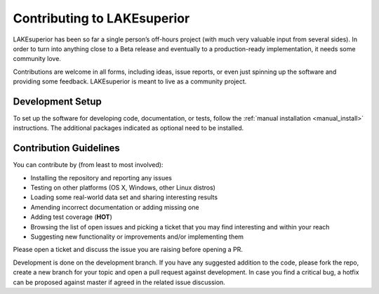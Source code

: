 Contributing to LAKEsuperior
============================

LAKEsuperior has been so far a single person’s off-hours project (with much
very valuable input from several sides). In order to turn into anything close
to a Beta release and eventually to a production-ready implementation, it
needs some community love.

Contributions are welcome in all forms, including ideas, issue reports,
or even just spinning up the software and providing some feedback.
LAKEsuperior is meant to live as a community project.

Development Setup
-----------------

To set up the software for developing code, documentation, or tests, follow the
:ref:`manual installation <manual_install>` instructions.
The additional packages indicated as optional need to be installed.

Contribution Guidelines
-----------------------

You can contribute by (from least to most involved):

- Installing the repository and reporting any issues
- Testing on other platforms (OS X, Windows, other Linux distros)
- Loading some real-world data set and sharing interesting results
- Amending incorrect documentation or adding missing one
- Adding test coverage (**HOT**)
- Browsing the list of open issues and picking a ticket that you may find
  interesting and within your reach
- Suggesting new functionality or improvements and/or implementing them

Please open a ticket and discuss the issue you are raising before opening a PR.

Development is done on the development branch. If you have any suggested
addition to the code, please fork the repo, create a new branch for your topic
and open a pull request against development. In case you find a critical bug,
a hotfix can be proposed against master if agreed in the related issue
discussion.
